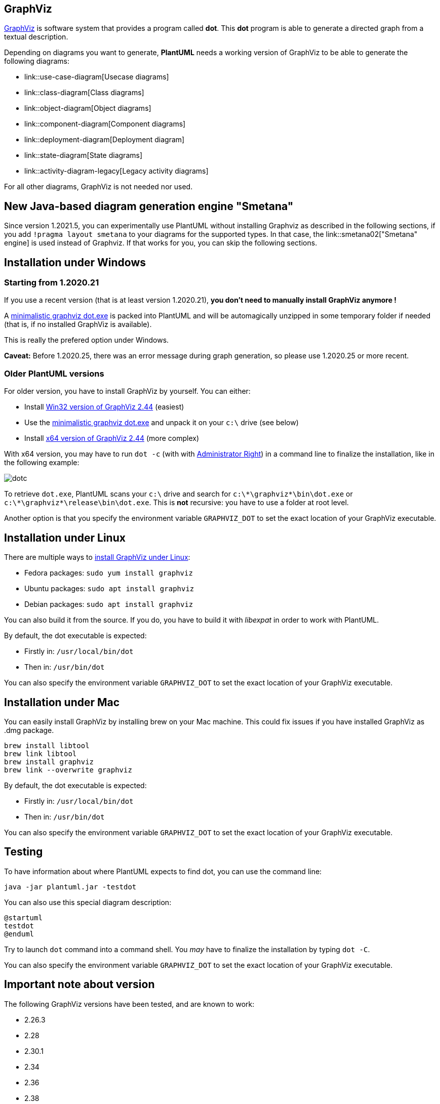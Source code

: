 == GraphViz

https://en.wikipedia.org/wiki/Graphviz[GraphViz] is software system that provides a program called **dot**. This **dot** program is able to generate a directed graph from a textual description.

Depending on diagrams you want to generate, **PlantUML** needs a working version of GraphViz to be able to generate the following diagrams: 

* link::use-case-diagram[Usecase diagrams]
* link::class-diagram[Class diagrams]
* link::object-diagram[Object diagrams]
* link::component-diagram[Component diagrams]
* link::deployment-diagram[Deployment diagram]
* link::state-diagram[State diagrams]
* link::activity-diagram-legacy[Legacy activity diagrams]

For all other diagrams, GraphViz is not needed nor used.


== New Java-based diagram generation engine "Smetana"

Since version 1.2021.5, you can experimentally use PlantUML without installing Graphviz as described in the following sections, if you add `+!pragma layout smetana+` to your diagrams for the supported types. In that case, the link::smetana02["Smetana" engine] is used instead of Graphviz. If that works for you, you can skip the following sections.

== Installation under Windows

=== Starting from 1.2020.21

If you use a recent version (that is at least version 1.2020.21), **you don't need to manually install GraphViz anymore !**

A https://github.com/plantuml/graphviz-distributions[minimalistic graphviz dot.exe] is packed into PlantUML and will be automagically unzipped in some temporary folder if needed (that is, if no installed GraphViz is available).

This is really the prefered option under Windows.

**Caveat:** Before 1.2020.25, there was an error message during graph generation, so please use 1.2020.25 or more recent.

=== Older PlantUML versions

For older version, you have to install GraphViz by yourself. You can either:

* Install https://www2.graphviz.org/Packages/stable/windows/10/msbuild/Release/Win32[Win32 version of GraphViz 2.44] (easiest)
* Use the https://github.com/plantuml/graphviz-distributions[minimalistic graphviz dot.exe] and unpack it on your `+c:\+` drive (see below)
* Install https://www2.graphviz.org/Packages/stable/windows/10/cmake/Release/x64/[x64 version of GraphViz 2.44] (more complex)

With x64 version, you may have to run `+dot -c+` (with with https://www.howtogeek.com/194041/how-to-open-the-command-prompt-as-administrator-in-windows-8.1/[Administrator Right]) in a command line to finalize the installation, like in the following example:

image::dotc.png[]

To retrieve `+dot.exe+`, PlantUML scans your `+c:\+` drive and search for `+c:\*\graphviz*\bin\dot.exe+` or `+c:\*\graphviz*\release\bin\dot.exe+`. This is **not** recursive: you have to use a folder at root level.

Another option is that you specify the environment variable `+GRAPHVIZ_DOT+` to set the exact location of your GraphViz executable.


== Installation under Linux

There are multiple ways to https://graphviz.org/download/[install GraphViz under Linux]:

* Fedora packages: `+sudo yum install graphviz+`
* Ubuntu packages: `+sudo apt install graphviz+`
* Debian packages: `+sudo apt install graphviz+`

You can also build it from the source. If you do, you have to build it with __libexpat__ in order to work with PlantUML.


By default, the dot executable is expected:

* Firstly in: `+/usr/local/bin/dot+`
* Then in: `+/usr/bin/dot+`

You can also specify the environment variable `+GRAPHVIZ_DOT+` to set the exact location of your GraphViz executable.


== Installation under Mac

You can easily install GraphViz by installing brew on your Mac machine. This could fix issues if you have installed GraphViz as .dmg package.

----
brew install libtool
brew link libtool
brew install graphviz
brew link --overwrite graphviz
----


By default, the dot executable is expected:

* Firstly in: `+/usr/local/bin/dot+`
* Then in: `+/usr/bin/dot+`

You can also specify the environment variable `+GRAPHVIZ_DOT+` to set the exact location of your GraphViz executable.


== Testing

To have information about where PlantUML expects to find dot, you can use the command line:
----
java -jar plantuml.jar -testdot
----

You can also use this special diagram description:

[plantuml]
----
@startuml
testdot
@enduml
----


Try to launch `+dot+` command into a command shell. You __may__ have to finalize the installation by typing `+dot -C+`.

You can also specify the environment variable `+GRAPHVIZ_DOT+` to set the exact location of your GraphViz executable.


== Important note about version

The following GraphViz versions have been tested, and are known to work:

* 2.26.3
* 2.28
* 2.30.1
* 2.34
* 2.36
* 2.38
* 2.44

Note that versions 2.39 to 2.42 http://plantuml.sourceforge.net/qa/?qa=4531/possible-bug-with-relation-in-rectangle-screenshot[do not work very well with PlantUML].


If you find something wrong, thanks for mailto:plantuml@gmail.com[sending us a note] or posting a message http://forum.plantuml.net[on the forum].


